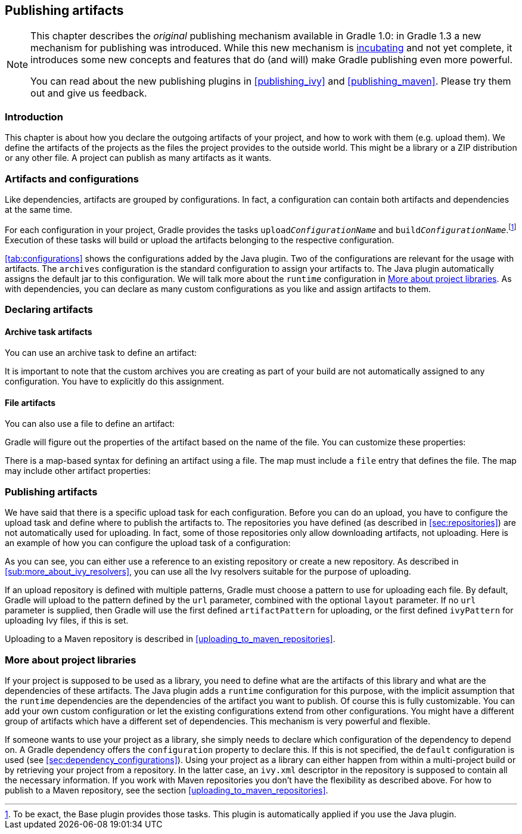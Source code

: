 // Copyright 2017 the original author or authors.
//
// Licensed under the Apache License, Version 2.0 (the "License");
// you may not use this file except in compliance with the License.
// You may obtain a copy of the License at
//
//      http://www.apache.org/licenses/LICENSE-2.0
//
// Unless required by applicable law or agreed to in writing, software
// distributed under the License is distributed on an "AS IS" BASIS,
// WITHOUT WARRANTIES OR CONDITIONS OF ANY KIND, either express or implied.
// See the License for the specific language governing permissions and
// limitations under the License.

[[artifact_management]]
== Publishing artifacts


[NOTE]
====
 
This chapter describes the _original_ publishing mechanism available in Gradle 1.0: in Gradle 1.3 a new mechanism for publishing was introduced. While this new mechanism is <<feature_lifecycle,incubating>> and not yet complete, it introduces some new concepts and features that do (and will) make Gradle publishing even more powerful.
  
You can read about the new publishing plugins in <<publishing_ivy>> and <<publishing_maven>>. Please try them out and give us feedback.
 
====


[[sec:introduction]]
=== Introduction

This chapter is about how you declare the outgoing artifacts of your project, and how to work with them (e.g. upload them). We define the artifacts of the projects as the files the project provides to the outside world. This might be a library or a ZIP distribution or any other file. A project can publish as many artifacts as it wants.

[[sec:artifacts_and_configurations]]
=== Artifacts and configurations

Like dependencies, artifacts are grouped by configurations. In fact, a configuration can contain both artifacts and dependencies at the same time.

For each configuration in your project, Gradle provides the tasks `upload__ConfigurationName__` and `build__ConfigurationName__`.footnote:[To be exact, the Base plugin provides those tasks. This plugin is automatically applied if you use the Java plugin.] Execution of these tasks will build or upload the artifacts belonging to the respective configuration.

<<tab:configurations>> shows the configurations added by the Java plugin. Two of the configurations are relevant for the usage with artifacts. The `archives` configuration is the standard configuration to assign your artifacts to. The Java plugin automatically assigns the default jar to this configuration. We will talk more about the `runtime` configuration in <<project_libraries>>. As with dependencies, you can declare as many custom configurations as you like and assign artifacts to them.

[[sec:declaring_artifacts]]
=== Declaring artifacts


[[sec:archive_task_artifacts]]
==== Archive task artifacts

You can use an archive task to define an artifact:

++++
<sample id="archiveTaskArtifact" dir="userguide/artifacts/uploading" title="Defining an artifact using an archive task">
                <sourcefile file="build.gradle" snippet="archive-artifact"/>
            </sample>
++++

It is important to note that the custom archives you are creating as part of your build are not automatically assigned to any configuration. You have to explicitly do this assignment.

[[sec:file_artifacts]]
==== File artifacts

You can also use a file to define an artifact:

++++
<sample id="fileArtifact" dir="userguide/artifacts/uploading" title="Defining an artifact using a file">
                <sourcefile file="build.gradle" snippet="file-artifact"/>
            </sample>
++++

Gradle will figure out the properties of the artifact based on the name of the file. You can customize these properties:

++++
<sample id="fileArtifact" dir="userguide/artifacts/uploading" title="Customizing an artifact">
                <sourcefile file="build.gradle" snippet="customized-file-artifact"/>
            </sample>
++++

There is a map-based syntax for defining an artifact using a file. The map must include a `file` entry that defines the file. The map may include other artifact properties:

++++
<sample id="fileArtifact" dir="userguide/artifacts/uploading" title="Map syntax for defining an artifact using a file">
                <sourcefile file="build.gradle" snippet="map-file-artifact"/>
            </sample>
++++


[[sec:publishing_artifacts]]
=== Publishing artifacts

We have said that there is a specific upload task for each configuration. Before you can do an upload, you have to configure the upload task and define where to publish the artifacts to. The repositories you have defined (as described in <<sec:repositories>>) are not automatically used for uploading. In fact, some of those repositories only allow downloading artifacts, not uploading. Here is an example of how you can configure the upload task of a configuration:

++++
<sample id="uploading" dir="userguide/artifacts/uploading" title="Configuration of the upload task">
            <sourcefile file="build.gradle" snippet="uploading"/>
        </sample>
++++

As you can see, you can either use a reference to an existing repository or create a new repository. As described in <<sub:more_about_ivy_resolvers>>, you can use all the Ivy resolvers suitable for the purpose of uploading.

If an upload repository is defined with multiple patterns, Gradle must choose a pattern to use for uploading each file. By default, Gradle will upload to the pattern defined by the `url` parameter, combined with the optional `layout` parameter. If no `url` parameter is supplied, then Gradle will use the first defined `artifactPattern` for uploading, or the first defined `ivyPattern` for uploading Ivy files, if this is set.

Uploading to a Maven repository is described in <<uploading_to_maven_repositories>>.

[[project_libraries]]
=== More about project libraries

If your project is supposed to be used as a library, you need to define what are the artifacts of this library and what are the dependencies of these artifacts. The Java plugin adds a `runtime` configuration for this purpose, with the implicit assumption that the `runtime` dependencies are the dependencies of the artifact you want to publish. Of course this is fully customizable. You can add your own custom configuration or let the existing configurations extend from other configurations. You might have a different group of artifacts which have a different set of dependencies. This mechanism is very powerful and flexible.

If someone wants to use your project as a library, she simply needs to declare which configuration of the dependency to depend on. A Gradle dependency offers the `configuration` property to declare this. If this is not specified, the `default` configuration is used (see <<sec:dependency_configurations>>). Using your project as a library can either happen from within a multi-project build or by retrieving your project from a repository. In the latter case, an `ivy.xml` descriptor in the repository is supposed to contain all the necessary information. If you work with Maven repositories you don't have the flexibility as described above. For how to publish to a Maven repository, see the section <<uploading_to_maven_repositories>>.